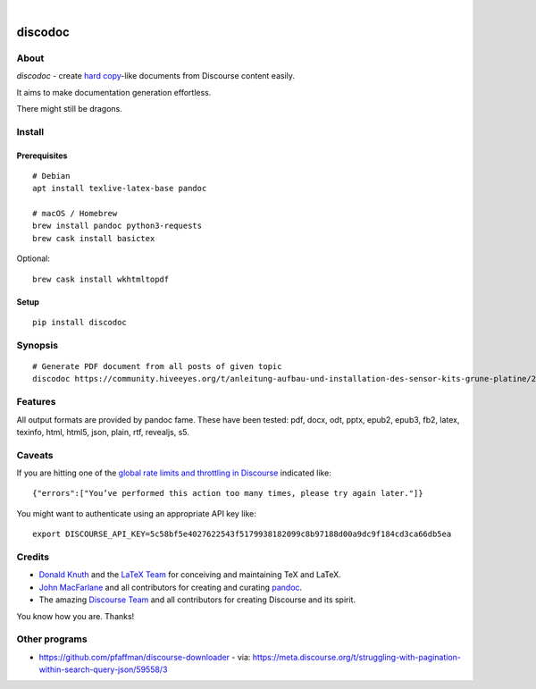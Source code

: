 .. image:: https://img.shields.io/badge/Python-3-green.svg
    :target: https://github.com/hiveeyes/discodoc

.. image:: https://img.shields.io/pypi/v/discodoc.svg
    :target: https://pypi.org/project/discodoc/

.. image:: https://img.shields.io/github/tag/hiveeyes/discodoc.svg
    :target: https://github.com/hiveeyes/discodoc

|

.. discodoc-readme:

########
discodoc
########


*****
About
*****
`discodoc` - create `hard copy`_-like documents from Discourse content easily.

It aims to make documentation generation effortless.

There might still be dragons.

.. _hard copy: https://en.wikipedia.org/wiki/Hard_copy

*******
Install
*******

Prerequisites
=============
::

    # Debian
    apt install texlive-latex-base pandoc

    # macOS / Homebrew
    brew install pandoc python3-requests
    brew cask install basictex

Optional::

    brew cask install wkhtmltopdf

Setup
=====
::

    pip install discodoc


********
Synopsis
********
::

    # Generate PDF document from all posts of given topic
    discodoc https://community.hiveeyes.org/t/anleitung-aufbau-und-installation-des-sensor-kits-grune-platine/2443 --format=pdf


********
Features
********
All output formats are provided by pandoc fame. These have been tested:
pdf, docx, odt, pptx, epub2, epub3, fb2, latex, texinfo, html, html5, json, plain, rtf, revealjs, s5.


*******
Caveats
*******
If you are hitting one of the `global rate limits and throttling in Discourse`_ indicated like::

    {"errors":["You’ve performed this action too many times, please try again later."]}

You might want to authenticate using an appropriate API key like::

    export DISCOURSE_API_KEY=5c58bf5e4027622543f5179938182099c8b97188d00a9dc9f184cd3ca66db5ea

.. _global rate limits and throttling in Discourse: https://meta.discourse.org/t/global-rate-limits-and-throttling-in-discourse/78612

*******
Credits
*******
- `Donald Knuth`_ and the `LaTeX Team`_ for conceiving and maintaining TeX and LaTeX.
- `John MacFarlane`_ and all contributors for creating and curating pandoc_.
- The amazing `Discourse Team`_ and all contributors for creating Discourse and its spirit.

You know how you are. Thanks!


**************
Other programs
**************
- https://github.com/pfaffman/discourse-downloader
  - via: https://meta.discourse.org/t/struggling-with-pagination-within-search-query-json/59558/3


.. _Donald Knuth: https://www-cs-faculty.stanford.edu/~knuth/
.. _LaTeX Team: https://www.latex-project.org/about/team/
.. _pandoc: https://pandoc.org/
.. _John MacFarlane: https://johnmacfarlane.net/
.. _Discourse Team: https://blog.discourse.org/2013/02/the-discourse-team/
